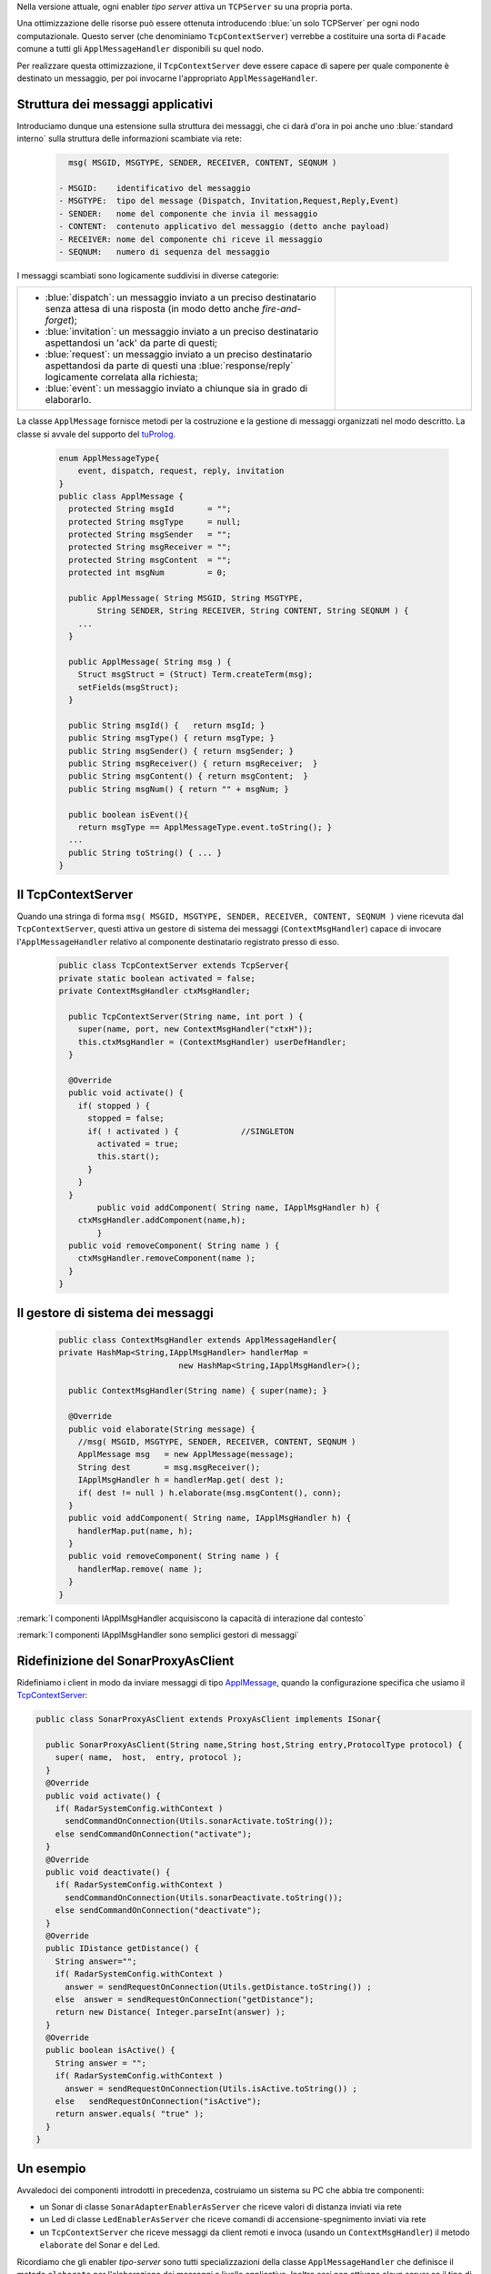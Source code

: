
.. _tuProlog: https://apice.unibo.it/xwiki/bin/view/Tuprolog/


Nella versione attuale, ogni enabler *tipo server* attiva un ``TCPServer`` su una propria porta.

.. image::  ./_static/img/Radar/EnablerAsServerSonarLed.PNG
  :align: center 
  :width: 20%


Una ottimizzazione delle risorse può essere ottenuta introducendo :blue:`un solo TCPServer` per ogni nodo
computazionale. Questo server (che denominiamo ``TcpContextServer``) 
verrebbe a costituire una sorta di ``Facade`` comune a tutti gli 
``ApplMessageHandler`` disponibili su quel nodo.


.. *enabler-server* attivati nello stesso :blue:`contesto` rappresentato da quel  nodo.

.. image::  ./_static/img/Radar/TcpContextServerSonarLed.PNG
  :align: center 
  :width: 50%

 
Per realizzare questa ottimizzazione, il ``TcpContextServer`` deve essere capace di sapere per quale
componente è destinato un messaggio, per poi invocarne l'appropriato ``ApplMessageHandler``.

-------------------------------------------------------
Struttura dei messaggi applicativi
-------------------------------------------------------

Introduciamo dunque una  estensione sulla struttura dei messaggi, che ci darà d'ora in poi anche uno 
:blue:`standard interno` sulla struttura delle informazioni scambiate via rete:

 .. code:: java

    msg( MSGID, MSGTYPE, SENDER, RECEIVER, CONTENT, SEQNUM )

  - MSGID:    identificativo del messaggio
  - MSGTYPE:  tipo del message (Dispatch, Invitation,Request,Reply,Event)  
  - SENDER:   nome del componente che invia il messaggio
  - CONTENT:  contenuto applicativo del messaggio (detto anche payload)
  - RECEIVER: nome del componente chi riceve il messaggio 
  - SEQNUM:   numero di sequenza del messaggio

I messaggi scambiati sono logicamente suddivisi in diverse categorie:

.. list-table:: 
  :widths: 70,30
  :width: 100%

  * - - :blue:`dispatch`: un messaggio inviato a un preciso destinatario senza attesa  di una risposta 
        (in modo detto anche  `fire-and-forget`);
      - :blue:`invitation`: un messaggio inviato a un preciso destinatario aspettandosi un 'ack' da parte di questi;
      - :blue:`request`: un messaggio inviato a un preciso destinatario aspettandosi da parte di questi una 
        :blue:`response/reply` logicamente correlata alla richiesta;
      - :blue:`event`: un messaggio inviato a chiunque sia in grado di elaborarlo.

    - .. image:: ./_static/img/Architectures/legendMessages.PNG
        :align: center
        :width: 80%


.. _ApplMessage:

La classe ``ApplMessage`` fornisce metodi per la costruzione e la gestione di messaggi organizzati
nel modo descritto. La classe si avvale del supporto del tuProlog_.

 .. code:: java

  enum ApplMessageType{
      event, dispatch, request, reply, invitation
  }   
  public class ApplMessage {
    protected String msgId       = "";
    protected String msgType     = null;
    protected String msgSender   = "";
    protected String msgReceiver = "";
    protected String msgContent  = "";
    protected int msgNum         = 0;

    public ApplMessage( String MSGID, String MSGTYPE,  
          String SENDER, String RECEIVER, String CONTENT, String SEQNUM ) {
      ...
    }

    public ApplMessage( String msg ) {
      Struct msgStruct = (Struct) Term.createTerm(msg);
      setFields(msgStruct);
    }  

    public String msgId() {   return msgId; }
    public String msgType() { return msgType; }
    public String msgSender() { return msgSender; }
    public String msgReceiver() { return msgReceiver;  }
    public String msgContent() { return msgContent;  }
    public String msgNum() { return "" + msgNum; }

    public boolean isEvent(){ 
      return msgType == ApplMessageType.event.toString(); }
    ...
    public String toString() { ... }
  }


.. _TcpContextServer:

-------------------------------------------------------
Il TcpContextServer
-------------------------------------------------------

Quando una stringa di forma ``msg( MSGID, MSGTYPE, SENDER, RECEIVER, CONTENT, SEQNUM )`` viene ricevuta
dal  ``TcpContextServer``, questi attiva un gestore di sistema dei messaggi (``ContextMsgHandler``)
capace di invocare l'``ApplMessageHandler`` relativo al componente destinatario registrato presso
di esso.

 .. code:: java

  public class TcpContextServer extends TcpServer{
  private static boolean activated = false;
  private ContextMsgHandler ctxMsgHandler;

    public TcpContextServer(String name, int port ) {
      super(name, port, new ContextMsgHandler("ctxH"));
      this.ctxMsgHandler = (ContextMsgHandler) userDefHandler;
    } 

    @Override
    public void activate() {
      if( stopped ) {
        stopped = false;
        if( ! activated ) {		//SINGLETON
          activated = true;
          this.start();
        }			
      }
    }
	  public void addComponent( String name, IApplMsgHandler h) {
      ctxMsgHandler.addComponent(name,h);
	  }
    public void removeComponent( String name ) {
      ctxMsgHandler.removeComponent(name );
    }
  }


.. _ContextMsgHandler:

-------------------------------------------------------
Il gestore di sistema dei messaggi
-------------------------------------------------------

 .. code:: java

  public class ContextMsgHandler extends ApplMessageHandler{
  private HashMap<String,IApplMsgHandler> handlerMap = 
                           new HashMap<String,IApplMsgHandler>();

    public ContextMsgHandler(String name) { super(name); }

    @Override
    public void elaborate(String message) {
      //msg( MSGID, MSGTYPE, SENDER, RECEIVER, CONTENT, SEQNUM )
      ApplMessage msg   = new ApplMessage(message);
      String dest       = msg.msgReceiver();
      IApplMsgHandler h = handlerMap.get( dest );
      if( dest != null ) h.elaborate(msg.msgContent(), conn);
    }
    public void addComponent( String name, IApplMsgHandler h) {
      handlerMap.put(name, h);
    }
    public void removeComponent( String name ) {
      handlerMap.remove( name );
    }
  }

.. image:: ./_static/img/Architectures/ContextServer.PNG
   :align: center 
   :width: 80%


:remark:`I componenti IApplMsgHandler acquisiscono la capacità di interazione dal contesto`

:remark:`I componenti IApplMsgHandler sono semplici gestori di messaggi`

-------------------------------------------------------
Ridefinizione del SonarProxyAsClient
-------------------------------------------------------

Ridefiniamo i client in modo  da inviare messaggi di tipo `ApplMessage`_, quando la configurazione 
specifica che usiamo il  `TcpContextServer`_:

.. code:: java
  RadarSystemConfig.withContext = true;

.. _SonarProxyAsClient:

.. code::   java

  public class SonarProxyAsClient extends ProxyAsClient implements ISonar{
 	
    public SonarProxyAsClient(String name,String host,String entry,ProtocolType protocol) {
      super( name,  host,  entry, protocol );
    }
    @Override
    public void activate() {
      if( RadarSystemConfig.withContext )  
        sendCommandOnConnection(Utils.sonarActivate.toString());
      else sendCommandOnConnection("activate");		
    }
    @Override
    public void deactivate() {
      if( RadarSystemConfig.withContext )  
        sendCommandOnConnection(Utils.sonarDeactivate.toString());
      else sendCommandOnConnection("deactivate");		
    }
    @Override
    public IDistance getDistance() {
      String answer="";
      if( RadarSystemConfig.withContext )  
        answer = sendRequestOnConnection(Utils.getDistance.toString()) ;
      else  answer = sendRequestOnConnection("getDistance");
      return new Distance( Integer.parseInt(answer) );
    }
    @Override
    public boolean isActive() {
      String answer = "";
      if( RadarSystemConfig.withContext )  
        answer = sendRequestOnConnection(Utils.isActive.toString()) ;
      else   sendRequestOnConnection("isActive");
      return answer.equals( "true" );
    } 
  }

-------------------------------------------------------
Un esempio
-------------------------------------------------------

Avvaledoci dei componenti introdotti in precedenza, costruiamo un sistema su PC che abbia tre componenti:

- un Sonar di classe ``SonarAdapterEnablerAsServer`` che riceve valori di distanza inviati via rete
- un Led  di classe ``LedEnablerAsServer`` che riceve comandi di accensione-spegnimento inviati via rete
- un ``TcpContextServer`` che riceve messaggi da client remoti e invoca (usando un ``ContextMsgHandler``) 
  il metodo ``elaborate`` del Sonar e del Led.

Ricordiamo che gli enabler *tipo-server* sono tutti specializzazioni della classe ``ApplMessageHandler``
che definisce il metodo ``elaborate`` per l'elaborazione dei messaggi a livello applicativo. 
Inoltre essi non attivano alcun server se il tipo di protocollo
specificato nel costruttore è ``null``.

 
++++++++++++++++++++++++++++++++++++++++++
Struttura del programma 
++++++++++++++++++++++++++++++++++++++++++

La struttura del programma di esempio comprende un metodo di configurazione del sistema e un
metodo di esecuzione.

 .. code:: java

    public class TcpContextServerExampleMain {
      private TcpContextServer contextServer;
      private ISonar sonar;
      private Interaction2021 conn; 
      //Definizione dei Messaggi
      ...
      //Definizione di un metodo di configurazione
      public void configureTheSystem() { ... }
      
      //Definizione di un metodo di esecuzione
      public void execute() throws Exception{ ... }

      public static void main( String[] args) throws Exception {
        TcpContextServerExampleMain sys = new TcpContextServerExampleMain();
        sys.configureTheSystem();
        sys.execute();
      }
    }

++++++++++++++++++++++++++++++++++++++++++
Definizione dei messaggi
++++++++++++++++++++++++++++++++++++++++++
I messaggi per aggiornare il Sonar (ai fini di testing) 
e per comandare il Led sono definiti nella classe ``Utils`` come ``dispatch``,  
mentre quelli per ottenere informazioni sono definiti come  ``request``:

 .. code:: java

  //Definizione dei Messaggi
  ApplMessage turnOnLed    = 
    new ApplMessage("msg( turn, dispatch, system, led, on, 2 )");
  ApplMessage turnOffLed   = 
    new ApplMessage("msg( turn, dispatch, system, led, off, 3 )");
  ApplMessage sonarActivate =  
    new ApplMessage("msg( sonarcmd, dispatch,system,sonar, activate,4)");
  ApplMessage getDistance  = 
    new ApplMessage("msg( sonarcmd, request, system,sonar, getDistance,5)");
  ApplMessage getLedState  = 
    new ApplMessage("msg( ledcmd,   request, system,led,   getState, 6)");
  //For simulation:
  ApplMessage fardistance  =
    new ApplMessage("msg( distance, dispatch, system, sonar, 36, 0 )");
  ApplMessage neardistance =
    new ApplMessage("msg( distance, dispatch, system, sonar, 10, 1 )");


++++++++++++++++++++++++++++++++++++++++++
Definizione del configuratore
++++++++++++++++++++++++++++++++++++++++++

Il metodo di configurazione definisce i parametri e crea i componenti:

 .. code:: java

  public void configureTheSystem() {
    RadarSystemConfig.simulation        = true;    
    RadarSystemConfig.testing           = true;    		
    RadarSystemConfig.pcHostAddr        = "localhost";
    RadarSystemConfig.ctxServerPort     = 8048;
    RadarSystemConfig.sonarDelay        = 1500;
    RadarSystemConfig.withContext       = true; 
 
    //Creazione del server di contesto
    contextServer  = 
      new TcpContextServer("TcpApplServer",RadarSystemConfig.ctxServerPort);
		
    //Creazione del Sonar e del Led
 		sonar = DeviceFactory.createSonar();
		led   = DeviceFactory.createLed();

    //Registrazione dei componenti presso il contesto	
    IApplMsgHandler sonarHandler = new SonarApplHandler("sonarH",sonar);
    IApplMsgHandler ledHandler   = new LedApplHandler("ledH",led);
    IApplMsgHandler radarHandler = new RadarApplHandler("radarH");
    contextServer.addComponent("sonar", sonarHandler);
    contextServer.addComponent("led",   ledHandler);	
    contextServer.addComponent("radar", radarHandler);	
  }//configureTheSystem


 
++++++++++++++++++++++++++++++++++++++++++
Esecuzione
++++++++++++++++++++++++++++++++++++++++++
Il metodo di esecuzione utilizza il client per trasmettere al ``TcpContextServer`` 
dapprima messaggi che riguardano il Sonar e successivamente messaggi che riguardano il Led.

.. invia prima un valore ``d>DLIMIT`` e poi un valore ``d<DLIMIT``


.. code:: java
 
  public void execute() throws Exception{
    sonar.activate();
    contextServer.activate();
    simulateController();
  }




%%%%%%%%%%%%%%%%%%%%%%%%%%%%%%%%%%%%%
simulateController
%%%%%%%%%%%%%%%%%%%%%%%%%%%%%%%%%%%%%

L'operazione ``simulateController`` effettua un numero prefissato di  letture del Sonar e di 
update del Led:

.. code:: java
 
  protected void simulateController(    )  {
  RadarSystemConfig.sonarDelay = 50;
  RadarSystemConfig.DLIMIT     = 60;
  IRadarDisplay radar          = RadarDisplay.getRadarDisplay();
   	
  ProxyAsClient ledCaller     = new ProxyAsClient("ledCaller","localhost",
            ""+RadarSystemConfig.ctxServerPort, ProtocolType.tcp);
		
    //Activate the sonar
    sonarCaller.sendCommandOnConnection(sonarActivate.toString());

    for( int i=1; i<=40; i++) {
      String answer = 
        sonarCaller.sendRequestOnConnection(Utils.getDistance.toString());
      int v = Integer.parseInt(answer);
      radar.update(answer, "90");
      if( v < RadarSystemConfig.DLIMIT ) 
          ledCaller.sendCommandOnConnection(Utils.turnOnLed.toString());
      else ledCaller.sendCommandOnConnection((Utils.turnOffLed.toString());  
      String ledState = 
          ledCaller.sendRequestOnConnection((Utils.getLedState.toString());
      Colors.outappl("simulateController ledState=" + ledState +
        " for distance=" + v + " i="+i, Colors.ANSI_PURPLE);
    }
  }


++++++++++++++++++++++++++++++++++++++++
Problemi ancora aperti  
++++++++++++++++++++++++++++++++++++++++

- Un handler lento o che si blocca, rallenta o blocca la gestione dei messaggi da parte del
  ``ContextMsgHandler`` e quindi del ``TcpContextServer``
- Nel caso di componenti con stato utlizzabili da più clients, vi possono essere problemi
  di concorrenza.

  L'esempio:

  - ``SharedCounterExampleMain`` 
  - ``CounterWithDelay``
  - ``EnablerCounter``
  - ``CounterClient``
  - ``msg( dec, dispatch, main, counter, dec(10), 1 )``


.. image:: ./_static/img/Radar/CounterWithDelay.PNG
   :align: center  
   :width: 60%

 